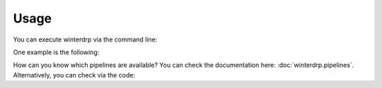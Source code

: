Usage
=====

You can execute winterdrp via the command line:

.. code-block::
    python -m winterdrp -p name-of-pipeline -n night-to-reduce

One example is the following:

.. code-block::
    python -m winterdrp -p summer

How can you know which pipelines are available? You can check the documentation here: :doc:`winterdrp.pipelines`.
Alternatively, you can check via the code:

.. doctest::

    >>> from winterdrp.pipelines import Pipeline
    >>> print([x for x in Pipeline.pipelines.keys()])
    ['wirc', 'summer']
